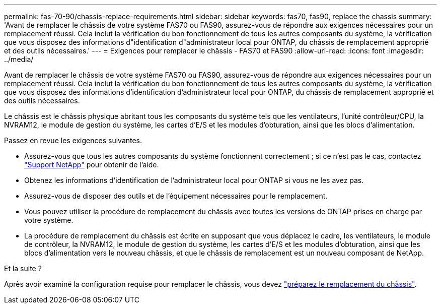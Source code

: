 ---
permalink: fas-70-90/chassis-replace-requirements.html 
sidebar: sidebar 
keywords: fas70, fas90, replace the chassis 
summary: 'Avant de remplacer le châssis de votre système FAS70 ou FAS90, assurez-vous de répondre aux exigences nécessaires pour un remplacement réussi.  Cela inclut la vérification du bon fonctionnement de tous les autres composants du système, la vérification que vous disposez des informations d"identification d"administrateur local pour ONTAP, du châssis de remplacement approprié et des outils nécessaires.' 
---
= Exigences pour remplacer le châssis - FAS70 et FAS90
:allow-uri-read: 
:icons: font
:imagesdir: ../media/


[role="lead"]
Avant de remplacer le châssis de votre système FAS70 ou FAS90, assurez-vous de répondre aux exigences nécessaires pour un remplacement réussi.  Cela inclut la vérification du bon fonctionnement de tous les autres composants du système, la vérification que vous disposez des informations d'identification d'administrateur local pour ONTAP, du châssis de remplacement approprié et des outils nécessaires.

Le châssis est le châssis physique abritant tous les composants du système tels que les ventilateurs, l'unité contrôleur/CPU, la NVRAM12, le module de gestion du système, les cartes d'E/S et les modules d'obturation, ainsi que les blocs d'alimentation.

Passez en revue les exigences suivantes.

* Assurez-vous que tous les autres composants du système fonctionnent correctement ; si ce n'est pas le cas, contactez http://mysupport.netapp.com/["Support NetApp"^] pour obtenir de l'aide.
* Obtenez les informations d'identification de l'administrateur local pour ONTAP si vous ne les avez pas.
* Assurez-vous de disposer des outils et de l'équipement nécessaires pour le remplacement.
* Vous pouvez utiliser la procédure de remplacement du châssis avec toutes les versions de ONTAP prises en charge par votre système.
* La procédure de remplacement du châssis est écrite en supposant que vous déplacez le cadre, les ventilateurs, le module de contrôleur, la NVRAM12, le module de gestion du système, les cartes d'E/S et les modules d'obturation, ainsi que les blocs d'alimentation vers le nouveau châssis, et que le châssis de remplacement est un nouveau composant de NetApp.


.Et la suite ?
Après avoir examiné la configuration requise pour remplacer le châssis, vous devez link:chassis-replace-prepare.html["préparez le remplacement du châssis"].
